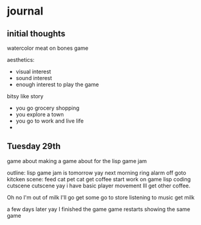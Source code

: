 * journal
** initial thoughts
watercolor
meat on bones game

aesthetics:
- visual interest
- sound interest
- enough interest to play the game

bitsy like
story
- you go grocery shopping
- you explore a town
- you go to work and live life
- 
** Tuesday 29th
game about making a game about for the lisp game jam

outline:
lisp game jam is tomorrow
yay
next morning
ring
alarm off
goto kitcken scene:
feed cat
pet cat
get coffee
start work on game
lisp coding cutscene
cutscene yay i have basic player movement
Ill get other coffee.

Oh no I'm out of milk
I'll go get some
go to store listening to music
get milk

a few days later
yay I finished the game
game restarts showing the same game

 
